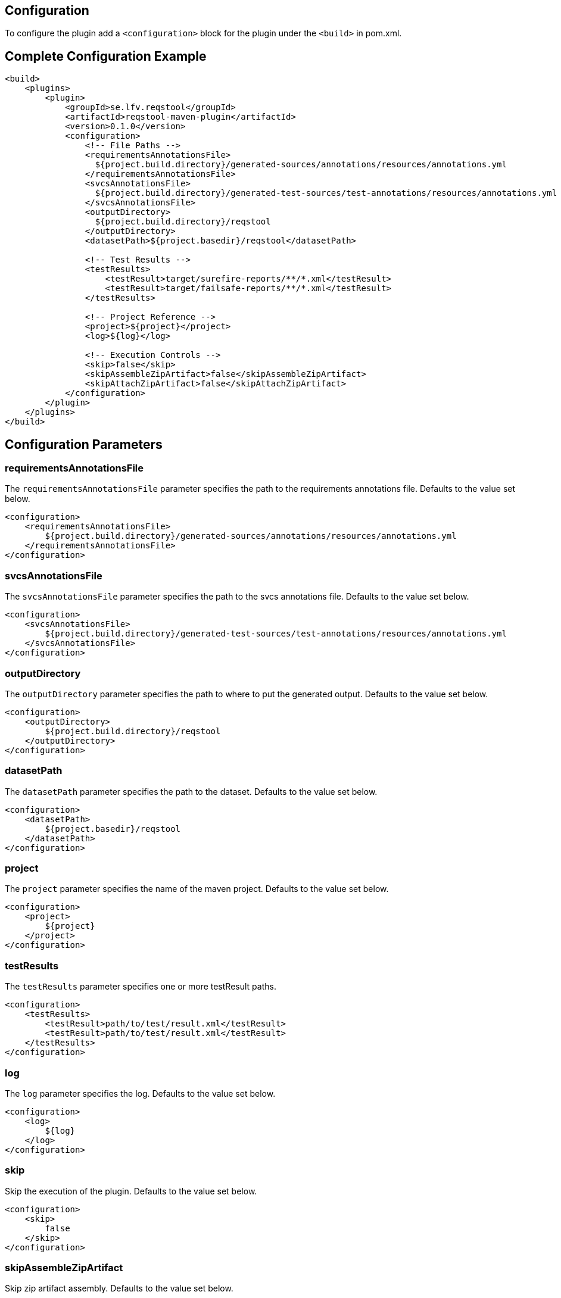 == Configuration

To configure the plugin add a `<configuration>` block for the plugin under the `<build>` in pom.xml.

== Complete Configuration Example

```xml
<build>
    <plugins>
        <plugin>
            <groupId>se.lfv.reqstool</groupId>
            <artifactId>reqstool-maven-plugin</artifactId>
            <version>0.1.0</version>
            <configuration>
                <!-- File Paths -->
                <requirementsAnnotationsFile>
                  ${project.build.directory}/generated-sources/annotations/resources/annotations.yml
                </requirementsAnnotationsFile>
                <svcsAnnotationsFile>
                  ${project.build.directory}/generated-test-sources/test-annotations/resources/annotations.yml
                </svcsAnnotationsFile>
                <outputDirectory>
                  ${project.build.directory}/reqstool
                </outputDirectory>
                <datasetPath>${project.basedir}/reqstool</datasetPath>

                <!-- Test Results -->
                <testResults>
                    <testResult>target/surefire-reports/**/*.xml</testResult>
                    <testResult>target/failsafe-reports/**/*.xml</testResult>
                </testResults>

                <!-- Project Reference -->
                <project>${project}</project>
                <log>${log}</log>

                <!-- Execution Controls -->
                <skip>false</skip>
                <skipAssembleZipArtifact>false</skipAssembleZipArtifact>
                <skipAttachZipArtifact>false</skipAttachZipArtifact>
            </configuration>
        </plugin>
    </plugins>
</build>
```

== Configuration Parameters

=== requirementsAnnotationsFile

The `requirementsAnnotationsFile` parameter specifies the path to the requirements annotations file.
Defaults to the value set below.

```xml
<configuration>
    <requirementsAnnotationsFile>
        ${project.build.directory}/generated-sources/annotations/resources/annotations.yml
    </requirementsAnnotationsFile>
</configuration>

```

=== svcsAnnotationsFile

The `svcsAnnotationsFile` parameter specifies the path to the svcs annotations file.
Defaults to the value set below.

```xml
<configuration>
    <svcsAnnotationsFile>
        ${project.build.directory}/generated-test-sources/test-annotations/resources/annotations.yml
    </svcsAnnotationsFile>
</configuration>

```

=== outputDirectory

The `outputDirectory` parameter specifies the path to where to put the generated output.
Defaults to the value set below.

```xml
<configuration>
    <outputDirectory>
        ${project.build.directory}/reqstool
    </outputDirectory>
</configuration>

```

=== datasetPath

The `datasetPath` parameter specifies the path to the dataset.
Defaults to the value set below.

```xml
<configuration>
    <datasetPath>
        ${project.basedir}/reqstool
    </datasetPath>
</configuration>

```

=== project

The `project` parameter specifies the name of the maven project.
Defaults to the value set below.

```xml
<configuration>
    <project>
        ${project}
    </project>
</configuration>

```

=== testResults

The `testResults` parameter specifies one or more testResult paths.

```xml
<configuration>
    <testResults>
        <testResult>path/to/test/result.xml</testResult>
        <testResult>path/to/test/result.xml</testResult>
    </testResults>
</configuration>

```

=== log

The `log` parameter specifies the log.
Defaults to the value set below.

```xml
<configuration>
    <log>
        ${log}
    </log>
</configuration>

```

=== skip

Skip the execution of the plugin.
Defaults to the value set below.

```xml
<configuration>
    <skip>
        false
    </skip>
</configuration>

```

=== skipAssembleZipArtifact

Skip zip artifact assembly.
Defaults to the value set below.

```xml
<configuration>
    <skipAssembleZipArtifact>
        false
    </skipAssembleZipArtifact>
</configuration>

```

=== skipAttachZipArtifact

Skip zip artifact attachment.
Defaults to the value set below.

```xml
<configuration>
    <skipAttachZipArtifact>
        false
    </skipAttachZipArtifact>
</configuration>

```

Notes:

* All path parameters support both absolute and relative paths
* Maven property placeholders (`${...}`) can be used in all configuration values
* The plugin executes in the `verify` phase by default
* Test result paths support Ant-style pattern matching